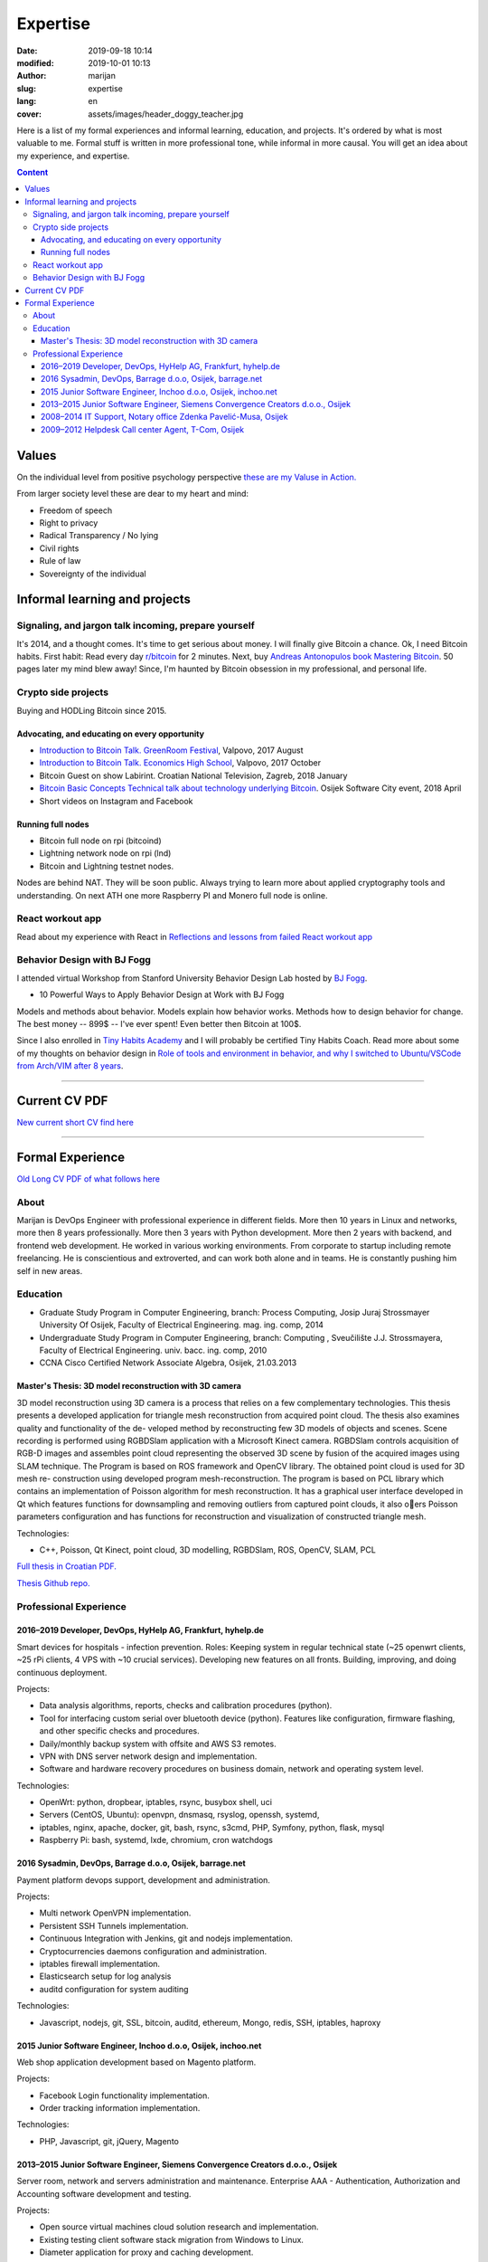 #####################
Expertise
#####################

:date: 2019-09-18 10:14
:modified: 2019-10-01 10:13
:author: marijan
:slug: expertise
:lang: en
:cover: assets/images/header_doggy_teacher.jpg

Here is a list of my formal experiences and informal learning, education, and
projects. It's ordered by what is most valuable to me. Formal stuff is
written in more professional tone, while informal in more causal.
You will get an idea about my experience, and expertise.

.. contents:: **Content**
   :backlinks: top
   :depth: 3

Values
*******

On the individual level from positive psychology perspective
`these are my Valuse in Action.`_

From larger society level these are dear to my heart and mind:

- Freedom of speech
- Right to privacy
- Radical Transparency / No lying
- Civil rights
- Rule of law
- Sovereignty of the individual

.. _these are my Valuse in Action.: |static|/assets/pdfs/StrengthsProfile-Marijan-Svalina.pdf


Informal learning and projects
********************************

Signaling, and jargon talk incoming, prepare yourself
######################################################

It's 2014, and a thought comes. It's time to get serious about money. I
will finally give Bitcoin a chance. Ok, I need Bitcoin habits. First
habit: Read every day `r\/bitcoin`_ for 2 minutes. Next, buy `Andreas
Antonopulos book Mastering Bitcoin`_. 50 pages later my mind blew away!
Since, I'm haunted by Bitcoin obsession in my professional, and personal life.

.. _r/bitcoin: https://www.reddit.com/r/Bitcoin/
.. _Andreas Antonopulos book Mastering Bitcoin:  https://aantonop.com/books/

Crypto side projects
####################

Buying and HODLing Bitcoin since 2015.

.. image:: |static|/assets/images/just-hodl-it.jpeg
   :width: 85 %
   :align: center
   :alt: Just HODL it nike style sign


Advocating, and educating on every opportunity
-----------------------------------------------

* `Introduction to Bitcoin Talk. GreenRoom Festival`_, Valpovo, 2017 August

* `Introduction to Bitcoin Talk. Economics High School`_, Valpovo, 2017 October

* Bitcoin Guest on show Labirint. Croatian National Television, Zagreb, 2018
  January

* `Bitcoin Basic Concepts Technical talk about technology underlying Bitcoin`_.
  Osijek Software City event, 2018 April

* Short videos on Instagram and Facebook

.. image:: |static|/assets/images/talk-montage.png
   :width: 85 %
   :align: center
   :alt: Collage image of Marijan lecturing about Bitcoin

.. _Introduction to Bitcoin Talk. GreenRoom Festival: |static|/assets/images/talk-green-room.jpeg
.. _Introduction to Bitcoin Talk. Economics High School:  |static|/assets/images/talk-high-school.jpg
.. _Bitcoin Basic Concepts Technical talk about technology underlying Bitcoin: |static|/assets/images/talk-osc.jpg

Running full nodes
-----------------------------------------

* Bitcoin full node on rpi (bitcoind)
* Lightning network node on rpi (lnd)
* Bitcoin and Lightning testnet nodes.

Nodes are behind NAT. They will be soon public. Always trying to learn more
about applied cryptography tools and understanding. On next ATH one more
Raspberry PI and Monero full node is online.

React workout app
#################

Read about my experience with React in
`Reflections and lessons from failed React workout app`_

.. _Reflections and lessons from failed React workout app: {filename}/marketing-failures.rst


Behavior Design with BJ Fogg
######################################

I attended virtual Workshop from Stanford University Behavior Design Lab
hosted by `BJ Fogg <https://www.bjfogg.com/>`_.

* 10 Powerful Ways to Apply Behavior Design at Work with BJ Fogg

.. image:: |static|/assets/images/hello-bjfogg.jpg
   :width: 85 %
   :align: center
   :target: https://www.bjfogg.com/
   :alt: BJ Fogg smiling with two stuffed animals

Models and methods about behavior. Models explain how behavior works. Methods
how to design behavior for change.
The best money -- 899$ -- I've ever spent! Even better then Bitcoin at 100$.

Since I also enrolled in `Tiny Habits Academy <https://www.tinyhabitsacademy.com>`_
and I will probably be certified Tiny Habits Coach.
Read more about some of my thoughts on behavior design in
`Role of tools and environment in behavior, and why I switched to
Ubuntu/VSCode from Arch/VIM after 8 years`_.

.. _Role of tools and environment in behavior, and why I switched to Ubuntu/VSCode from Arch/VIM after 8 years: {filename}/behavior-and-environment.rst



------------------


Current CV PDF
****************

`New current short CV find here`_

.. _New current short CV find here: |static|/assets/pdfs/marijan-svalina-latest-developer-cv.pdf


------------------



Formal Experience
******************

`Old Long CV PDF of what follows here`_

.. _Old Long CV PDF of what follows here: |static|/assets/pdfs/marijan-svalina-old-modern-cv.pdf

About
#####

Marijan is DevOps Engineer with professional experience in different
fields. More then 10 years in Linux and networks, more then 8 years
professionally. More then 3 years with Python development. More then
2 years with backend, and frontend web development. He worked in various
working environments. From corporate to startup including remote
freelancing. He is conscientious and extroverted, and can work both alone
and in teams. He is constantly pushing him self in new areas.


Education
#########

* Graduate Study Program in Computer Engineering, branch: Process Computing,
  Josip Juraj Strossmayer University Of Osijek, Faculty of Electrical
  Engineering. mag. ing. comp, 2014
* Undergraduate Study Program in Computer Engineering, branch: Computing ,
  Sveučilište J.J. Strossmayera, Faculty of Electrical Engineering.
  univ. bacc. ing. comp, 2010
* CCNA Cisco Certified Network Associate Algebra, Osijek, 21.03.2013


Master's Thesis: 3D model reconstruction with 3D camera
-------------------------------------------------------

3D model reconstruction using 3D camera is a process that relies on a few
complementary technologies. This thesis presents a developed application for
triangle mesh reconstruction from acquired point cloud. The thesis also
examines quality and functionality of the de- veloped method by
reconstructing few 3D models of objects and scenes. Scene recording is
performed using RGBDSlam application with a Microsoft Kinect camera. RGBDSlam
controls acquisition of RGB-D images and assembles point cloud representing
the observed 3D scene by fusion of the acquired images using SLAM technique.
The Program is based on ROS framework and OpenCV library. The obtained point
cloud is used for 3D mesh re- construction using developed program
mesh-reconstruction. The program is based on PCL library which contains an
implementation of Poisson algorithm for mesh reconstruction. It has a
graphical user interface developed in Qt which features functions for
downsampling and removing outliers from captured point clouds, it also oers
Poisson parameters configuration and has functions for reconstruction and
visualization of constructed triangle mesh. 

Technologies:

* C++, Poisson, Qt Kinect, point cloud, 3D modelling, RGBDSlam, ROS, OpenCV, SLAM,
  PCL 

`Full thesis in Croatian PDF.`_

`Thesis Github repo.`_

.. image:: |static|/assets/images/master-thesis-3d-model-reconstruction.png
   :width: 85 %
   :align: center
   :alt: 3D model reconstruction with 3D camera GUI app and diagram of process

.. _Full thesis in Croatian PDF.: https://github.com/msvalina/pcl-surface-mesh-reconstruction/blob/master/latex/draft/last-draft.pdf?raw=true
.. _Thesis Github repo.: https://github.com/msvalina/pcl-surface-mesh-reconstruction/

Professional Experience
########################

2016–2019 Developer, DevOps, HyHelp AG, Frankfurt, hyhelp.de
--------------------------------------------------------------------------------------

Smart devices for hospitals - infection prevention. Roles: Keeping
system in regular technical state (~25 openwrt clients, ~25 rPi clients, 4
VPS with ~10 crucial services). Developing new features on all fronts.
Building, improving, and doing continuous deployment.

Projects:

* Data analysis algorithms, reports, checks and calibration procedures
  (python).
* Tool for interfacing custom serial over bluetooth device (python). Features
  like configuration, firmware flashing, and other specific checks and
  procedures.
* Daily/monthly backup system with offsite and AWS S3 remotes.
* VPN with DNS server network design and implementation.
* Software and hardware recovery procedures on business domain, network and
  operating system level.

Technologies:

* OpenWrt: python, dropbear, iptables, rsync, busybox shell, uci
* Servers (CentOS, Ubuntu): openvpn, dnsmasq, rsyslog, openssh, systemd,
* iptables, nginx, apache, docker, git, bash, rsync, s3cmd, PHP, Symfony,
  python, flask, mysql
* Raspberry Pi: bash, systemd, lxde, chromium, cron watchdogs


2016 Sysadmin, DevOps, Barrage d.o.o, Osijek, barrage.net
--------------------------------------------------------------------------------------

Payment platform devops support, development and administration.

Projects:

* Multi network OpenVPN implementation.
* Persistent SSH Tunnels implementation.
* Continuous Integration with Jenkins, git and nodejs implementation.
* Cryptocurrencies daemons configuration and administration.
* iptables firewall implementation.
* Elasticsearch setup for log analysis
* auditd configuration for system auditing

Technologies:

* Javascript, nodejs, git, SSL, bitcoin, auditd, ethereum, Mongo, redis, SSH,
  iptables, haproxy


2015 Junior Software Engineer, Inchoo d.o.o, Osijek, inchoo.net
--------------------------------------------------------------------------------------

Web shop application development based on Magento platform.

Projects:

* Facebook Login functionality implementation.
* Order tracking information implementation.

Technologies:

* PHP, Javascript, git, jQuery, Magento


2013–2015 Junior Software Engineer, Siemens Convergence Creators d.o.o., Osijek
-------------------------------------------------------------------------------

Server room, network and servers administration and maintenance.
Enterprise AAA - Authentication, Authorization and Accounting software
development and testing.

Projects:

* Open source virtual machines cloud solution research and implementation.
* Existing testing client software stack migration from Windows to Linux.
* Diameter application for proxy and caching development.

Technologies:

* Solaris, Debian, RHEL, Proxmox VE, oVirt, KVM
* Network VLAN, ACL, Routing
* python, bash, Jenkins, git, Robot Framework, diameter

2008–2014 IT Support, Notary office Zdenka Pavelić-Musa, Osijek
----------------------------------------------------------------

PCs, software, network, archives, printers: support, maintenance and
administration.

Projects:

* Automated backup implementation.

2009–2012 Helpdesk Call center Agent, T-Com, Osijek
---------------------------------------------------

DSL, VoIP, IPTV technical customer support for Internet Service Provider.

Projects:

* Internal wiki setup based on MediaWiki
